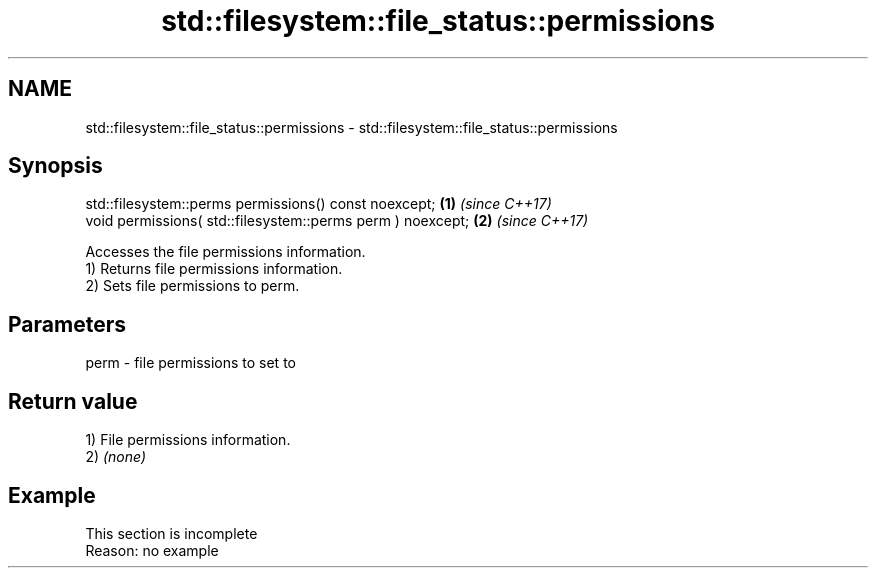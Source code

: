 .TH std::filesystem::file_status::permissions 3 "2020.03.24" "http://cppreference.com" "C++ Standard Libary"
.SH NAME
std::filesystem::file_status::permissions \- std::filesystem::file_status::permissions

.SH Synopsis

  std::filesystem::perms permissions() const noexcept;      \fB(1)\fP \fI(since C++17)\fP
  void permissions( std::filesystem::perms perm ) noexcept; \fB(2)\fP \fI(since C++17)\fP

  Accesses the file permissions information.
  1) Returns file permissions information.
  2) Sets file permissions to perm.

.SH Parameters


  perm - file permissions to set to


.SH Return value

  1) File permissions information.
  2) \fI(none)\fP

.SH Example


   This section is incomplete
   Reason: no example




